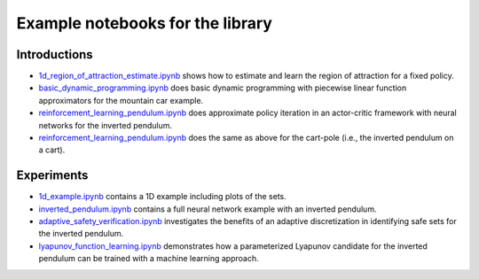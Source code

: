 Example notebooks for the library
=================================

Introductions
-------------
- `1d_region_of_attraction_estimate.ipynb <./1d_region_of_attraction_estimate.ipynb>`_ shows how to estimate and learn the region of attraction for a fixed policy.
- `basic_dynamic_programming.ipynb <./basic_dynamic_programming.ipynb>`_ does basic dynamic programming with piecewise linear function approximators for the mountain car example.
- `reinforcement_learning_pendulum.ipynb <./reinforcement_learning_pendulum.ipynb>`_ does approximate policy iteration in an actor-critic framework with neural networks for the inverted pendulum.
- `reinforcement_learning_pendulum.ipynb <./reinforcement_learning_pendulum.ipynb>`_ does the same as above for the cart-pole (i.e., the inverted pendulum on a cart).

Experiments
-----------
- `1d_example.ipynb <./1d_example.ipynb>`_ contains a 1D example including plots of the sets.
- `inverted_pendulum.ipynb <./inverted_pendulum.ipynb>`_ contains a full neural network example with an inverted pendulum.
- `adaptive_safety_verification.ipynb <./adaptive_safety_verification.ipynb>`_ investigates the benefits of an adaptive discretization in identifying safe sets for the inverted pendulum.
- `lyapunov_function_learning.ipynb <./lyapunov_function_learning.ipynb>`_ demonstrates how a parameterized Lyapunov candidate for the inverted pendulum can be trained with a machine learning approach.
